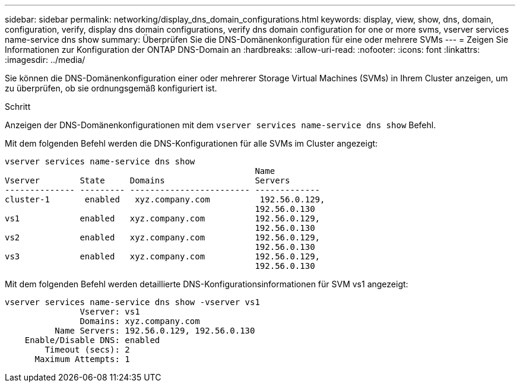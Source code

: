 ---
sidebar: sidebar 
permalink: networking/display_dns_domain_configurations.html 
keywords: display, view, show, dns, domain, configuration, verify, display dns domain configurations, verify dns domain configuration for one or more svms, vserver services name-service dns show 
summary: Überprüfen Sie die DNS-Domänenkonfiguration für eine oder mehrere SVMs 
---
= Zeigen Sie Informationen zur Konfiguration der ONTAP DNS-Domain an
:hardbreaks:
:allow-uri-read: 
:nofooter: 
:icons: font
:linkattrs: 
:imagesdir: ../media/


[role="lead"]
Sie können die DNS-Domänenkonfiguration einer oder mehrerer Storage Virtual Machines (SVMs) in Ihrem Cluster anzeigen, um zu überprüfen, ob sie ordnungsgemäß konfiguriert ist.

.Schritt
Anzeigen der DNS-Domänenkonfigurationen mit dem `vserver services name-service dns show` Befehl.

Mit dem folgenden Befehl werden die DNS-Konfigurationen für alle SVMs im Cluster angezeigt:

....
vserver services name-service dns show
                                                  Name
Vserver        State     Domains                  Servers
-------------- --------- ------------------------ -------------
cluster-1       enabled   xyz.company.com          192.56.0.129,
                                                  192.56.0.130
vs1            enabled   xyz.company.com          192.56.0.129,
                                                  192.56.0.130
vs2            enabled   xyz.company.com          192.56.0.129,
                                                  192.56.0.130
vs3            enabled   xyz.company.com          192.56.0.129,
                                                  192.56.0.130
....
Mit dem folgenden Befehl werden detaillierte DNS-Konfigurationsinformationen für SVM vs1 angezeigt:

....
vserver services name-service dns show -vserver vs1
               Vserver: vs1
               Domains: xyz.company.com
          Name Servers: 192.56.0.129, 192.56.0.130
    Enable/Disable DNS: enabled
        Timeout (secs): 2
      Maximum Attempts: 1
....